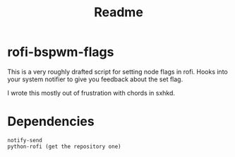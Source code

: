 #+TITLE: Readme

* rofi-bspwm-flags

This is a very roughly drafted script for setting node flags in rofi.
Hooks into your system notifier to give you feedback about the set flag.

I wrote this mostly out of frustration with chords in sxhkd.

* Dependencies
#+begin_src 
notify-send
python-rofi (get the repository one)
#+end_src
